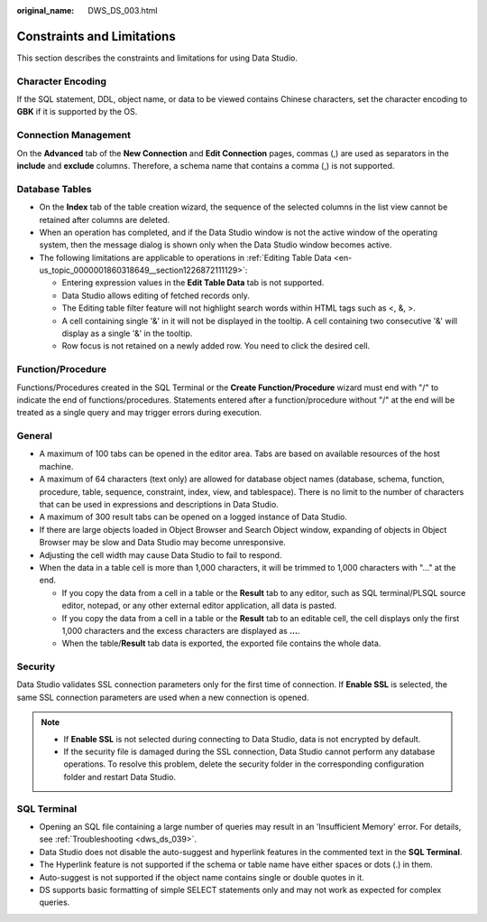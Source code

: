 :original_name: DWS_DS_003.html

.. _DWS_DS_003:

Constraints and Limitations
===========================

This section describes the constraints and limitations for using Data Studio.

Character Encoding
------------------

If the SQL statement, DDL, object name, or data to be viewed contains Chinese characters, set the character encoding to **GBK** if it is supported by the OS.

Connection Management
---------------------

On the **Advanced** tab of the **New Connection** and **Edit Connection** pages, commas (,) are used as separators in the **include** and **exclude** columns. Therefore, a schema name that contains a comma (,) is not supported.

Database Tables
---------------

-  On the **Index** tab of the table creation wizard, the sequence of the selected columns in the list view cannot be retained after columns are deleted.
-  When an operation has completed, and if the Data Studio window is not the active window of the operating system, then the message dialog is shown only when the Data Studio window becomes active.
-  The following limitations are applicable to operations in :ref:`Editing Table Data <en-us_topic_0000001860318649__section1226872111129>`:

   -  Entering expression values in the **Edit Table Data** tab is not supported.
   -  Data Studio allows editing of fetched records only.
   -  The Editing table filter feature will not highlight search words within HTML tags such as <, &, >.
   -  A cell containing single '&' in it will not be displayed in the tooltip. A cell containing two consecutive '&' will display as a single '&' in the tooltip.
   -  Row focus is not retained on a newly added row. You need to click the desired cell.

Function/Procedure
------------------

Functions/Procedures created in the SQL Terminal or the **Create Function/Procedure** wizard must end with "/" to indicate the end of functions/procedures. Statements entered after a function/procedure without "/" at the end will be treated as a single query and may trigger errors during execution.

General
-------

-  A maximum of 100 tabs can be opened in the editor area. Tabs are based on available resources of the host machine.
-  A maximum of 64 characters (text only) are allowed for database object names (database, schema, function, procedure, table, sequence, constraint, index, view, and tablespace). There is no limit to the number of characters that can be used in expressions and descriptions in Data Studio.
-  A maximum of 300 result tabs can be opened on a logged instance of Data Studio.
-  If there are large objects loaded in Object Browser and Search Object window, expanding of objects in Object Browser may be slow and Data Studio may become unresponsive.
-  Adjusting the cell width may cause Data Studio to fail to respond.
-  When the data in a table cell is more than 1,000 characters, it will be trimmed to 1,000 characters with "..." at the end.

   -  If you copy the data from a cell in a table or the **Result** tab to any editor, such as SQL terminal/PLSQL source editor, notepad, or any other external editor application, all data is pasted.
   -  If you copy the data from a cell in a table or the **Result** tab to an editable cell, the cell displays only the first 1,000 characters and the excess characters are displayed as **...**.
   -  When the table/**Result** tab data is exported, the exported file contains the whole data.

Security
--------

Data Studio validates SSL connection parameters only for the first time of connection. If **Enable SSL** is selected, the same SSL connection parameters are used when a new connection is opened.

.. note::

   -  If **Enable SSL** is not selected during connecting to Data Studio, data is not encrypted by default.
   -  If the security file is damaged during the SSL connection, Data Studio cannot perform any database operations. To resolve this problem, delete the security folder in the corresponding configuration folder and restart Data Studio.

SQL Terminal
------------

-  Opening an SQL file containing a large number of queries may result in an 'Insufficient Memory' error. For details, see :ref:`Troubleshooting <dws_ds_039>`.
-  Data Studio does not disable the auto-suggest and hyperlink features in the commented text in the **SQL Terminal**.
-  The Hyperlink feature is not supported if the schema or table name have either spaces or dots (.) in them.
-  Auto-suggest is not supported if the object name contains single or double quotes in it.
-  DS supports basic formatting of simple SELECT statements only and may not work as expected for complex queries.
